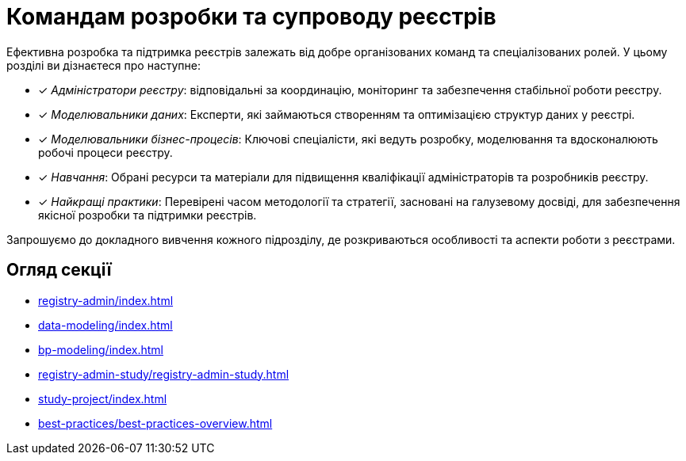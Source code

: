 = Командам розробки та супроводу реєстрів

Ефективна розробка та підтримка реєстрів залежать від добре організованих команд та спеціалізованих ролей. У цьому розділі ви дізнаєтеся про наступне:

* [*] _Адміністратори реєстру_: відповідальні за координацію, моніторинг та забезпечення стабільної роботи реєстру.

* [*] _Моделювальники даних_: Експерти, які займаються створенням та оптимізацією структур даних у реєстрі.

* [*] _Моделювальники бізнес-процесів_: Ключові спеціалісти, які ведуть розробку, моделювання та вдосконалюють робочі процеси реєстру.

* [*] _Навчання_: Обрані ресурси та матеріали для підвищення кваліфікації адміністраторів та розробників реєстру.

* [*] _Найкращі практики_: Перевірені часом методології та стратегії, засновані на галузевому досвіді, для забезпечення якісної розробки та підтримки реєстрів.

Запрошуємо до докладного вивчення кожного підрозділу, де розкриваються особливості та аспекти роботи з реєстрами.

== Огляд секції

* xref:registry-admin/index.adoc[]
* xref:data-modeling/index.adoc[]
* xref:bp-modeling/index.adoc[]
* xref:registry-admin-study/registry-admin-study.adoc[]
* xref:study-project/index.adoc[]
* xref:best-practices/best-practices-overview.adoc[]